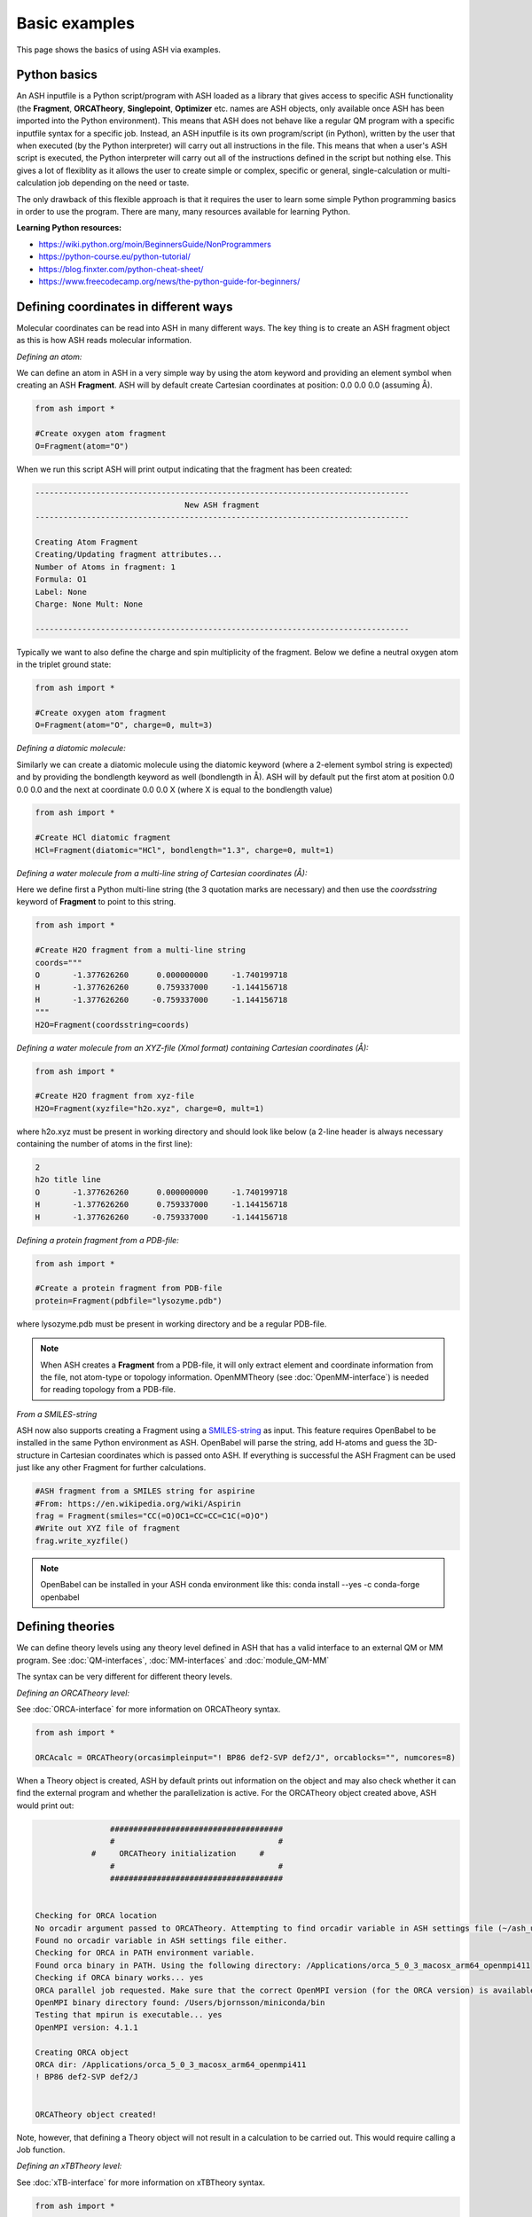 Basic examples
======================================

This page shows the basics of using ASH via examples.

#########################################
Python basics
#########################################

An ASH inputfile is a Python script/program with ASH loaded as a library that gives access to specific ASH functionality (the **Fragment**, **ORCATheory**, **Singlepoint**, **Optimizer** etc. names are ASH objects, only available once ASH has been imported into the Python environment).
This means that ASH does not behave like a regular QM program with a specific inputfile syntax for a specific job.
Instead, an ASH inputfile is its own program/script (in Python), written by the user that when executed (by the Python interpreter) will carry out all instructions in the file.
This means that when a user's ASH script is executed, the Python interpreter will carry out all of the instructions defined in the script but nothing else.
This gives a lot of flexiblity as it allows the user to create simple or complex, specific or general, single-calculation or multi-calculation job depending on the need or taste.

The only drawback of this flexible approach is that it requires the user to learn some simple Python programming basics 
in order to use the program. There are many, many resources available for learning Python.

**Learning Python resources:**

- https://wiki.python.org/moin/BeginnersGuide/NonProgrammers
- https://python-course.eu/python-tutorial/
- https://blog.finxter.com/python-cheat-sheet/
- https://www.freecodecamp.org/news/the-python-guide-for-beginners/


#########################################
Defining coordinates in different ways
#########################################

Molecular coordinates can be read into ASH in many different ways.
The key thing is to create an ASH fragment object as this is how ASH reads molecular information.

*Defining an atom:*

We can define an atom in ASH in a very simple way by using the atom keyword and providing an element symbol when creating an ASH **Fragment**.
ASH will by default create Cartesian coordinates at position: 0.0 0.0 0.0 (assuming Å).

.. code-block:: python

    from ash import *

    #Create oxygen atom fragment
    O=Fragment(atom="O")


When we run this script ASH will print output indicating that the fragment has been created:

.. code-block:: text

    --------------------------------------------------------------------------------
                                    New ASH fragment
    --------------------------------------------------------------------------------

    Creating Atom Fragment
    Creating/Updating fragment attributes...
    Number of Atoms in fragment: 1
    Formula: O1
    Label: None
    Charge: None Mult: None

    --------------------------------------------------------------------------------


Typically we want to also define the charge and spin multiplicity of the fragment. Below we define a neutral oxygen atom in the triplet ground state:

.. code-block:: python

    from ash import *

    #Create oxygen atom fragment
    O=Fragment(atom="O", charge=0, mult=3)

*Defining a diatomic molecule:*

Similarly we can create a diatomic molecule using the diatomic keyword (where a 2-element symbol string is expected) and by providing the bondlength keyword as well (bondlength in Å).
ASH will by default put the first atom at position 0.0 0.0 0.0 and the next at coordinate 0.0 0.0 X (where X is equal to the bondlength value) 


.. code-block:: python

    from ash import *

    #Create HCl diatomic fragment
    HCl=Fragment(diatomic="HCl", bondlength="1.3", charge=0, mult=1)

*Defining a water molecule from a multi-line string of Cartesian coordinates (Å):*

Here we define first a Python multi-line string (the 3 quotation marks are necessary) and then use the *coordsstring* keyword of **Fragment** to point to this string. 

.. code-block:: python

    from ash import *

    #Create H2O fragment from a multi-line string
    coords="""
    O       -1.377626260      0.000000000     -1.740199718
    H       -1.377626260      0.759337000     -1.144156718
    H       -1.377626260     -0.759337000     -1.144156718
    """
    H2O=Fragment(coordsstring=coords)

*Defining a water molecule from an XYZ-file (Xmol format) containing Cartesian coordinates (Å):*


.. code-block:: python

    from ash import *

    #Create H2O fragment from xyz-file
    H2O=Fragment(xyzfile="h2o.xyz", charge=0, mult=1)

where h2o.xyz must be present in working directory and should look like below (a 2-line header is always necessary containing the number of atoms in the first line):

.. code-block:: text

    2
    h2o title line
    O       -1.377626260      0.000000000     -1.740199718
    H       -1.377626260      0.759337000     -1.144156718
    H       -1.377626260     -0.759337000     -1.144156718

*Defining a protein fragment from a PDB-file:*

.. code-block:: python

    from ash import *

    #Create a protein fragment from PDB-file
    protein=Fragment(pdbfile="lysozyme.pdb")

where lysozyme.pdb must be present in working directory and be a regular PDB-file.

.. note:: When ASH creates a **Fragment** from a PDB-file, it will only extract element and coordinate information from the file, not atom-type or topology information. OpenMMTheory (see :doc:`OpenMM-interface`) is needed for reading topology from a PDB-file.

*From a SMILES-string*

ASH now also supports creating a Fragment using a `SMILES-string <https://en.wikipedia.org/wiki/Simplified_molecular-input_line-entry_system>`_ as input.
This feature requires OpenBabel to be installed in the same Python environment as ASH.
OpenBabel will parse the string, add H-atoms and guess the 3D-structure in Cartesian coordinates which is passed onto ASH.
If everything is successful the ASH Fragment can be used just like any other Fragment for further calculations.

.. code-block:: python

    #ASH fragment from a SMILES string for aspirine
    #From: https://en.wikipedia.org/wiki/Aspirin
    frag = Fragment(smiles="CC(=O)OC1=CC=CC=C1C(=O)O")
    #Write out XYZ file of fragment
    frag.write_xyzfile()

.. note:: OpenBabel can be installed in your ASH conda environment like this: conda install --yes -c conda-forge openbabel

#########################################
Defining theories 
#########################################

We can define theory levels using any theory level defined in ASH that has a valid interface to an external QM or MM program.
See :doc:`QM-interfaces`, :doc:`MM-interfaces` and :doc:`module_QM-MM`

The syntax can be very different for different theory levels.

*Defining an ORCATheory level:*

See :doc:`ORCA-interface` for more information on ORCATheory syntax.

.. code-block:: python

    from ash import *

    ORCAcalc = ORCATheory(orcasimpleinput="! BP86 def2-SVP def2/J", orcablocks="", numcores=8)

When a Theory object is created, ASH by default prints out information on the object and may also check whether it can find the external program and whether the parallelization is active.
For the ORCATheory object created above, ASH would print out:

.. code-block:: text

                    #####################################
                    #                                   #
                #     ORCATheory initialization     #
                    #                                   #
                    #####################################


    Checking for ORCA location
    No orcadir argument passed to ORCATheory. Attempting to find orcadir variable in ASH settings file (~/ash_user_settings.ini)
    Found no orcadir variable in ASH settings file either.
    Checking for ORCA in PATH environment variable.
    Found orca binary in PATH. Using the following directory: /Applications/orca_5_0_3_macosx_arm64_openmpi411
    Checking if ORCA binary works... yes
    ORCA parallel job requested. Make sure that the correct OpenMPI version (for the ORCA version) is available in your environment
    OpenMPI binary directory found: /Users/bjornsson/miniconda/bin
    Testing that mpirun is executable... yes
    OpenMPI version: 4.1.1

    Creating ORCA object
    ORCA dir: /Applications/orca_5_0_3_macosx_arm64_openmpi411
    ! BP86 def2-SVP def2/J


    ORCATheory object created!

Note, however, that defining a Theory object will not result in a calculation to be carried out. This would require calling a Job function.

*Defining an xTBTheory level:*

See :doc:`xTB-interface` for more information on xTBTheory syntax.

.. code-block:: python

    from ash import *

    xTBcalc = xTBTheory(xtbmethod='GFN2', runmode='library')

*Defining an OpenMMTheory level:*

See :doc:`OpenMM-interface` for more information on OpenMMTheory syntax.

.. code-block:: python

    from ash import *

    openmmobject = OpenMMTheory(Amberfiles=True, amberprmtopfile="/path/to/amberprmtopfile")



#########################################
A few different job examples on H2O
#########################################

*Single-point calculation at the DFT-level (BP86/def2-SVP) using ORCA where the charge/mult is defined as part of the fragment:*

Here is a very simple script that defines an H\ :sub:`2`\O\  **Fragment** (called H2O) from an available h2o.xyz file, defining charge and spin multiplicity as well, next
creating the **ORCATheory** object (called ORCAcalc) and then calling the **Singlepoint** function that takes as input argument the ASH **Fragment** (here H2O) and an ASH **ORCAtheory** object (here ORCAcalc).

.. code-block:: python

    from ash import *

    #Create H2O fragment
    H2O=Fragment(xyzfile="h2o.xyz", charge=0, mult=1)

    #Defining ORCA-related variables
    orcasimpleinput="! BP86 def2-SVP def2/J tightscf"
    ORCAcalc = ORCATheory(orcasimpleinput=orcasimpleinput)

    #Single-point energy job on H2O with ORCAcalc theory
    result = Singlepoint(fragment=H2O, theory=ORCAcalc)

    print("Final energy:", result.energy)


ASH will print information related to the creation of the H2O **Fragment** object and the creation of the **ORCATheory** object and will then run and print output related to the **Singlepoint** Job function:

.. code-block:: text

                    ################################
                    #                              #
                    #     Singlepoint function     #
                    #                              #
                    ################################


    Warning: Charge/mult was not provided to Singlepoint
    Fragment contains charge/mult information: Charge: 0 Mult: 1 Using this instead
    Make sure this is what you want!
    Doing single-point Energy job on fragment. Formula: H2O1 Label: OHH
    ------------RUNNING ORCA INTERFACE-------------
    Running ORCA object with 1 cores available
    Job label: None
    Creating inputfile: orca.inp
    ORCA input:
    ! BP86 def2-SVP def2/J tightscf



    Charge: 0  Mult: 1
    ORCA Calculation started.
    ORCA Calculation done.
    ORCA converged in 11 iterations

    ORCA energy: -76.360561445295
    Single-point ORCA energy: -76.360561445295
    ------------ENDING ORCA-INTERFACE-------------

    ------------------------------------------------------------
    Time to calculate step (ORCA run): 0.4 seconds, 0.0 minutes.
    ------------------------------------------------------------
    Energy:  -76.360561445295

    ---------------------------------------------------------------
    Time to calculate step (Singlepoint): 0.4 seconds, 0.0 minutes.
    ---------------------------------------------------------------
    Final energy: -76.360561445295







*Single-point calculation where charge/mult is given as input to the jobtype:*

Charge and multiplicity is usually defined as part of the fragment (generally recommended) but it it is also possible to provide this information to the job-type function.
If you provide charge/mult to the job function then this will take precedence over any charge/mult information in the **Fragment** object.

.. code-block:: python

    from ash import *

    #Create H2O fragment
    H2O=Fragment(xyzfile="h2o.xyz")

    #Defining a temporary string that will become part of the ORCA inputfile
    orcasimpleinput="! BP86 def2-SVP def2/J tightscf"
    #Defining the ORCATheory
    ORCAcalc = ORCATheory(orcasimpleinput=orcasimpleinput)

    #Single-point energy job on H2O with ORCAcalc theory with charge/mult provided
    result = Singlepoint(fragment=H2O, theory=ORCAcalc, charge=0, mult=1)



*Geometry optimization at the DFT-level (BP86/def2-SVP) using ORCA:*

Instead of a single-point energy calculation we can run a geometry optimization instead.
To use the recommended **Optimizer** function, the geomeTRIC Python library needs to have been installed.

.. code-block:: python

    from ash import *

    #Create H2O fragment with charge/mult information
    H2O=Fragment(xyzfile="h2o.xyz", charge=0, mult=1)

    #Defining ORCA-related variables
    orcasimpleinput="! BP86 def2-SVP def2/J tightscf"
    ORCAcalc = ORCATheory(orcasimpleinput=orcasimpleinput)

    #Geometry optimization on H2O with ORCAcalc theory
    Optimizer(fragment=H2O, theory=ORCAcalc)

*Numerical frequency calculation at the DFT-level (BP86/def2-SVP) using ORCA:*

Or we can run an optimization followed by a numerical frequency job. 
Note that the H2O fragment object will contain optimized coordinates after the optimization so the frequency calculation will be performed on optimized coordinates.

.. code-block:: python

    from ash import *

    #Create H2O fragment with charge/mult information
    H2O=Fragment(xyzfile="h2o.xyz", charge=0, mult=1)

    #Defining ORCA-related variables
    orcasimpleinput="! BP86 def2-SVP def2/J tightscf"
    ORCAcalc = ORCATheory(orcasimpleinput=orcasimpleinput)

    #Geometry optimization on H2O with ORCAcalc theory
    Optimizer(fragment=H2O, theory=ORCAcalc)

    #Numerical frequencies
    NumFreq(fragment=H2O, theory=ORCAcalc)
